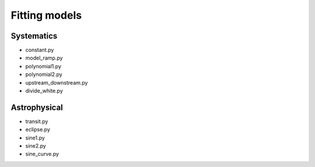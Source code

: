 .. _models:

Fitting models
========================

Systematics
''''''''''''''''''''''''''''''

* constant.py
* model_ramp.py
* polynomial1.py
* polynomial2.py
* upstream_downstream.py
* divide_white.py


Astrophysical
''''''''''''''''''''''''''''''

* transit.py
* eclipse.py
* sine1.py
* sine2.py
* sine_curve.py
